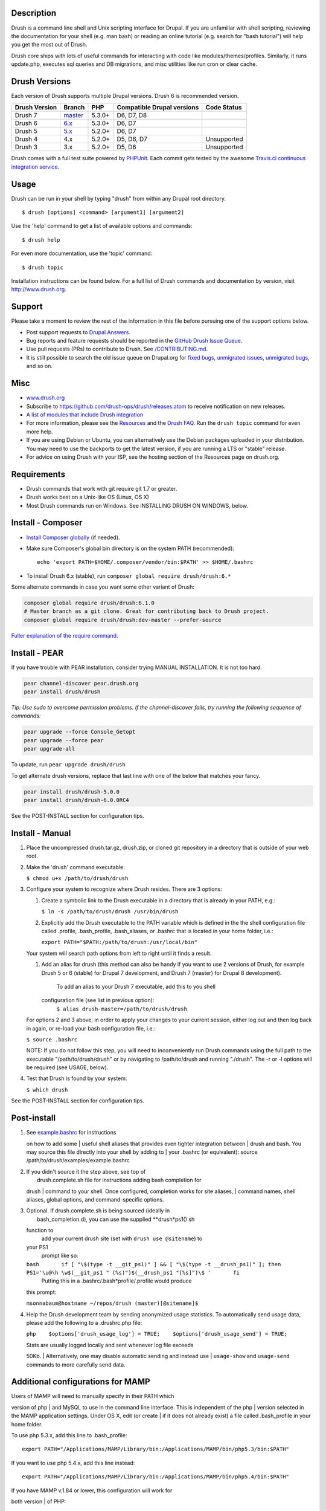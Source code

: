 Description
-----------

Drush is a command line shell and Unix scripting interface for Drupal.
If you are unfamiliar with shell scripting, reviewing the documentation
for your shell (e.g. man bash) or reading an online tutorial (e.g.
search for "bash tutorial") will help you get the most out of Drush.

Drush core ships with lots of useful commands for interacting with code
like modules/themes/profiles. Similarly, it runs update.php, executes
sql queries and DB migrations, and misc utilities like run cron or clear
cache.

Drush Versions
--------------

Each version of Drush supports multiple Drupal versions. Drush 6 is
recommended version.

+-----------------+------------------------------------------------------+----------+------------------------------+---------------+
| Drush Version   | Branch                                               | PHP      | Compatible Drupal versions   | Code Status   |
+=================+======================================================+==========+==============================+===============+
| Drush 7         | `master <https://travis-ci.org/drush-ops/drush>`__   | 5.3.0+   | D6, D7, D8                   |               |
+-----------------+------------------------------------------------------+----------+------------------------------+---------------+
| Drush 6         | `6.x <https://travis-ci.org/drush-ops/drush>`__      | 5.3.0+   | D6, D7                       |               |
+-----------------+------------------------------------------------------+----------+------------------------------+---------------+
| Drush 5         | `5.x <https://travis-ci.org/drush-ops/drush>`__      | 5.2.0+   | D6, D7                       |               |
+-----------------+------------------------------------------------------+----------+------------------------------+---------------+
| Drush 4         | 4.x                                                  | 5.2.0+   | D5, D6, D7                   | Unsupported   |
+-----------------+------------------------------------------------------+----------+------------------------------+---------------+
| Drush 3         | 3.x                                                  | 5.2.0+   | D5, D6                       | Unsupported   |
+-----------------+------------------------------------------------------+----------+------------------------------+---------------+

Drush comes with a full test suite powered by
`PHPUnit <https://github.com/sebastianbergmann/phpunit>`__. Each commit
gets tested by the awesome `Travis.ci continuous integration
service <https://travis-ci.org/drush-ops/drush>`__.

Usage
-----

Drush can be run in your shell by typing "drush" from within any Drupal
root directory.

::

    $ drush [options] <command> [argument1] [argument2]

Use the 'help' command to get a list of available options and commands:

::

    $ drush help

For even more documentation, use the 'topic' command:

::

    $ drush topic

Installation instructions can be found below. For a full list of Drush
commands
and documentation by version, visit http://www.drush.org.

Support
-------

Please take a moment to review the rest of the information in this
file before
pursuing one of the support options below.

-  Post support requests to `Drupal
   Answers <http://drupal.stackexchange.com/questions/tagged/drush>`__.
-  Bug reports and feature requests should be reported in the `GitHub
   Drush Issue Queue <https://github.com/drush-ops/drush/issues>`__.
-  Use pull requests (PRs) to contribute to Drush. See
   `/CONTRIBUTING.md <CONTRIBUTING.md>`__.
-  It is still possible to search the old issue queue on Drupal.org for
   `fixed
   bugs <https://drupal.org/project/issues/search/drush?status%5B%5D=7&categories%5B%5D=bug>`__,
   `unmigrated
   issues <https://drupal.org/project/issues/search/drush?status%5B%5D=5&issue_tags=needs+migration>`__,
   `unmigrated
   bugs <https://drupal.org/project/issues/search/drush?status%5B%5D=5&categories%5B%5D=bug&issue_tags=needs+migration>`__,
   and so on.

Misc
----

-  `www.drush.org <http://www.drush.org>`__
-  Subscribe to https://github.com/drush-ops/drush/releases.atom to
   receive notification on new releases.
-  `A list of modules that include Drush
   integration <http://drupal.org/project/modules?filters=tid%3A4654>`__
-  For more information, please see the
   `Resources <http://drush.org/resources>`__ and the `Drush
   FAQ <http://drupal.org/drush-faq>`__. Run the ``drush topic`` command
   for even more help.
-  If you are using Debian or Ubuntu, you can alternatively use the
   Debian packages uploaded in your distribution. You may need to use
   the backports to get the latest version, if you are running a LTS or
   "stable" release.
-  For advice on using Drush with your ISP, see the hosting section of
   the Resources page on drush.org.

Requirements
------------

-  Drush commands that work with git require git 1.7 or greater.
-  Drush works best on a Unix-like OS (Linux, OS X)
-  Most Drush commands run on Windows. See INSTALLING DRUSH ON WINDOWS,
   below.

Install - Composer
------------------

-  `Install Composer
   globally <http://getcomposer.org/doc/00-intro.md#system-requirements>`__
   (if needed).
-  Make sure Composer's global bin directory is on the system PATH
   (recommended):

   ::

       echo 'export PATH=$HOME/.composer/vendor/bin:$PATH' >> $HOME/.bashrc

-  To install Drush 6.x (stable), run
   ``composer global require drush/drush:6.*``

Some alternate commands in case you want some other variant of Drush:

.. code:: bash

    composer global require drush/drush:6.1.0
    # Master branch as a git clone. Great for contributing back to Drush project.
    composer global require drush/drush:dev-master --prefer-source

`Fuller explanation of the require
command. <http://getcomposer.org/doc/03-cli.md#require>`__

Install - PEAR
--------------

If you have trouble with PEAR installation, consider trying MANUAL
INSTALLATION. It is not too hard.

.. code:: bash

    pear channel-discover pear.drush.org
    pear install drush/drush

*Tip: Use sudo to overcome permission problems. If the channel-discover
fails, try running the following sequence of commands:*

.. code:: bash

    pear upgrade --force Console_Getopt
    pear upgrade --force pear
    pear upgrade-all

To update, run ``pear upgrade drush/drush``

To get alternate drush versions, replace that last line with one of the
below that matches your fancy.

.. code:: bash

    pear install drush/drush-5.0.0
    pear install drush/drush-6.0.0RC4

See the POST-INSTALL section for configuration tips.

Install - Manual
----------------

#. Place the uncompressed drush.tar.gz, drush.zip, or cloned git
   repository in a directory that is outside of your web root.
#. Make the 'drush' command executable:

   ``$ chmod u+x /path/to/drush/drush``

#. Configure your system to recognize where Drush resides. There are 3
   options:

   #. Create a symbolic link to the Drush executable in a directory that
      is already in your PATH, e.g.:

      ``$ ln -s /path/to/drush/drush /usr/bin/drush``

   #. Explicitly add the Drush executable to the PATH variable which is
      defined in the the shell configuration file called .profile,
      .bash\_profile, .bash\_aliases, or .bashrc that is located in your
      home folder, i.e.:

      ``export PATH="$PATH:/path/to/drush:/usr/local/bin"``

   Your system will search path options from left to right until it
   finds a result.

   #. Add an alias for drush (this method can also be handy if you want
      to use 2 versions of Drush, for example Drush 5 or 6 (stable) for
      Drupal 7 development, and Drush 7 (master) for Drupal 8
      development).
       To add an alias to your Drush 7 executable, add this to you shell
      configuration file (see list in previous option):
       ``$ alias drush-master=/path/to/drush/drush``

   For options 2 and 3 above, in order to apply your changes to your
   current session, either log out and then log back in again, or
   re-load your bash configuration file, i.e.:

   ``$ source .bashrc``

   NOTE: If you do not follow this step, you will need to inconveniently
   run Drush commands using the full path to the executable
   "/path/to/drush/drush" or by navigating to /path/to/drush and running
   "./drush". The -r or -l options will be required (see USAGE, below).

#. Test that Drush is found by your system:

   ``$ which drush``

See the POST-INSTALL section for configuration tips.

Post-install
------------

#. | See `example.bashrc <examples/example.bashrc>`__ for instructions
   on how to add some
   |  useful shell aliases that provides even tighter integration
   between
   |  drush and bash. You may source this file directly into your shell
   by adding to
   |  your .bashrc (or equivalent): source
   /path/to/drush/examples/example.bashrc

#. | If you didn't source it the step above, see top of
   |  drush.complete.sh file for instructions adding bash completion for
   drush
   |  command to your shell. Once configured, completion works for site
   aliases,
   |  command names, shell aliases, global options, and command-specific
   options.

#. | Optional. If drush.complete.sh is being sourced (ideally in
   |  bash\_completion.d), you can use the supplied **drush*\ ps1() sh
   function to
    add your current drush site (set with ``drush use @sitename``) to
   your PS1
    prompt like so:

   ``bash       if [ "\$(type -t __git_ps1)" ] && [ "\$(type -t __drush_ps1)" ]; then         PS1='\u@\h \w$(__git_ps1 " (%s)")$(__drush_ps1 "[%s]")\$ '       fi``
    Putting this in a .bashrc/.bash*\ profile/.profile would produce
   this prompt:

   ``msonnabaum@hostname ~/repos/drush (master)[@sitename]$``

#. Help the Drush development team by sending anonymized usage
   statistics. To automatically send usage data, please add the
   following to a .drushrc.php file:

   ``php    $options['drush_usage_log'] = TRUE;    $options['drush_usage_send'] = TRUE;``

   | Stats are usually logged locally and sent whenever log file exceeds
   50Kb.
   |  Alternatively, one may disable automatic sending and instead use
   |  ``usage-show`` and ``usage-send`` commands to more carefully send
   data.

Additional configurations for MAMP
-----------------------------------

| Users of MAMP will need to manually specify in their PATH which
version of php
| and MySQL to use in the command line interface. This is independent of
the php
| version selected in the MAMP application settings. Under OS X, edit
(or create
| if it does not already exist) a file called .bash\_profile in your
home folder.

To use php 5.3.x, add this line to .bash\_profile:

::

    export PATH="/Applications/MAMP/Library/bin:/Applications/MAMP/bin/php5.3/bin:$PATH"

If you want to use php 5.4.x, add this line instead:

::

    export PATH="/Applications/MAMP/Library/bin:/Applications/MAMP/bin/php5.4/bin:$PATH"

| If you have MAMP v.1.84 or lower, this configuration will work for
both version
| of PHP:

::

    export PATH="/Applications/MAMP/Library/bin:/Applications/MAMP/bin/php5/bin:$PATH"

| If you have done this and are still getting a "no such file or
directory" error
| from PDO::\_\_construct, try this:

.. code:: bash

      sudo mkdir /var/mysql
      sudo ln -s /Applications/MAMP/tmp/mysql/mysql.sock /var/mysql/mysql.sock

| Additionally, you may need to adjust your php.ini settings before you
can use
| drush successfully. See CONFIGURING PHP.INI below for more details on
how to
| proceed.

Additional configurations for other AMP stacks
-----------------------------------------------

| Users of other Apache distributions such as XAMPP, or Acquia's Dev
Desktop will
| want to ensure that its php can be found by the command line by adding
it to
| the PATH variable, using the method in 3.b above. Depending on the
version and
| distribution of your AMP stack, PHP might reside at:

+---------------------------------------+----------------------------+
| Path                                  | Application                |
+=======================================+============================+
| /Applications/acquia-drupal/php/bin   | Acquia Dev Desktop (Mac)   |
+---------------------------------------+----------------------------+
| /Applications/xampp/xamppfiles/bin    | XAMP (Mac)                 |
+---------------------------------------+----------------------------+
| /opt/lampp/bin                        | XAMPP (Windows)            |
+---------------------------------------+----------------------------+

| Additionally, you may need to adjust your php.ini settings before you
can use
| drush successfully. See CONFIGURING PHP.INI below for more details on
how to
| proceed.

Running a Specific PHP for Drush
--------------------------------

| If you want to run Drush with a specific version of php, rather than
the
|  php defined by your shell, you can add an environment variable to
your
|  the shell configuration file called .profile, .bash\_profile,
.bash\_aliases,
|  or .bashrc that is located in your home folder:

::

    export DRUSH_PHP='/path/to/php'

Configuring php.ini
-------------------

| Usually, php is configured to use separate php.ini files for the web
server and
| the command line. Make sure that Drush's php.ini is given as much
memory to
| work with as the web server is; otherwise, Drupal might run out of
memory when
| Drush bootstraps it.

To see which php.ini file Drush is using, run:

::

    $ drush status

| To see which php.ini file the webserver is using, use the phpinfo()
function in
| a .php web page. See http://drupal.org/node/207036.

| If Drush is using the same php.ini file as the web server, you can
create a
| php.ini file exclusively for Drush by copying your web server's
php.ini file to
| the folder $HOME/.drush or the folder /etc/drush. Then you may edit
this file
| and change the settings described above without affecting the php
enviornment
| of your web server.

| Alternately, if you only want to override a few values, copy
`example.drush.ini <examples/example.drush.ini>`__
| from the /examples folder into $HOME/.drush or the folder /etc/drush
and edit
| to suit. See comments in example.drush.ini for more details.

| You may also use environment variables to control the php settings
that Drush
| will use. There are three options:

.. code:: bash

    export PHP_INI='/path/to/php.ini'
    export DRUSH_INI='/path/to/drush.ini'
    export PHP_OPTIONS='-d memory_limit="128M"'

| In the case of PHP\_INI and DRUSH\_INI, these environment variables
specify the
| full path to a php.ini or drush.ini file, should you wish to use one
that is
| not in one of the standard locations described above. The PHP\_OPTIONS
| environment variable can be used to specify individual options that
should
| be passed to php on the command line when Drush is executed.

| Drush requires a fairly unrestricted php environment to run in. In
particular,
| you should insure that safe\_mode, open\_basedir, disable\_functions
and
| disable\_classes are empty. If you are using php 5.3.x, you may also
need to
| add the following definitions to your php.ini file:

.. code:: ini

    magic_quotes_gpc = Off
    magic_quotes_runtime = Off
    magic_quotes_sybase = Off

Configuring Drush for PHP 5.5
-----------------------------

| If you are running on Linux, you may find that you need
| the php5-json package. On Ubuntu, you can install it via:

``apt-get install php5-json``

Installing Drush on Windows
----------------------------

| Windows support has improved, but is still lagging. For full
functionality,
| consider using on Linux/Unix/OSX using Virtualbox or other virtual
machine.

There is a Windows msi installer for drush available at
http://www.drush.org/drush_windows_installer.

Please see that page for more information on running Drush on Windows.

| Whenever the documentation or the help text refers to 'drush [option]
| ' or something similar, 'drush' may need to be replaced by
| 'drush.bat'.

| Additional Drush Windows installation documentation can be found at
| http://drupal.org/node/594744.

| Most Drush commands will run in a Windows CMD shell or PowerShell, but
the
| Git Bash shell provided by the 'Git for Windows' installation is the
preferred
| shell in which to run Drush commands. For more information on "Git for
Windows'
| visit http://msysgit.github.com/.

| When creating aliases for Windows remote machines, pay particular
attention to
| information presented in the example.aliases.drushrc.php file,
especially when
| setting values for 'remote-host' and 'os', as these are very important
when
| running Drush rsync and Drush sql-sync commands.

Options
-------

| For multisite installations, use the -l option to target a particular
site. If
| you are outside the Drupal web root, you might need to use the -r, -l
or other
| command line options just for Drush to work. If you do not specify a
URI with
| -l and Drush falls back to the default site configuration, Drupal's
| $GLOBAL['base\_url'] will be set to http://default. This may cause
some
| functionality to not work as expected.

::

    $ drush -l http://example.com pm-update

| Related Options:
|
``-r <path>, --root=<path>      Drupal root directory to use                                 (defaults to current directory or anywhere in a                                 Drupal directory tree)   -l <uri> , --uri=<uri>        URI of the Drupal site to use   -v, --verbose                 Display verbose output.``

| Very intensive scripts can exhaust your available PHP memory. One
remedy is to
| just restart automatically using bash. For example:

::

    while true; do drush search-index; sleep 5; done

Drush Configuration Files
-------------------------

| Inside the examples directory you will find some example files to help
you get
| started with your Drush configuration file (example.drushrc.php), site
alias
| definitions (example.aliases.drushrc.php) and Drush commands
| (sandwich.drush.inc). You will also see an example 'policy' file which
can be
| customized to block certain commands or arguments as required by your
| organization's needs.

drushrc.php
-----------

| If you get tired of typing options all the time you can contain them
in a
| drushrc.php file. Multiple Drush configuration files can provide the
| flexibility of providing specific options in different site
directories of a
| multi-site installation. See
`example.drushrc.php <examples/example.drushrc.php>`__ for examples and
installation
| details.

Site aliases
------------

| Drush lets you run commands on a remote server, or even on a set of
remote
| servers. Once defined, aliases can be references with the @
nomenclature, i.e.

.. code:: bash

    # Synchronize staging files to production
    $ drush rsync @staging:%files/ @live:%files
    # Syncronize database from production to dev, excluding the cache table
    $ drush sql-sync --structure-tables-key=custom --no-cache @live @dev

| See http://drupal.org/node/670460 and
`example.aliases.drushrc.php <examples/example.aliases.drushrc.php>`__
for more
| information.

Commands
--------

Drush can be extended to run your own commands. Writing a Drush command
is no harder than writing simple Drupal modules, since they both follow
the same structure.

See `sandwich.drush.inc <examples/sandwich.drush.inc>`__ for a quick
tutorial on Drush command files. Otherwise, the core commands in Drush
are good models for your own commands.

You can put your Drush command file in a number of places:

#. In a folder specified with the --include option (see
   ``drush topic      docs-configuration``).
#. Along with one of your enabled modules. If your command is related to
   an
    existing module, this is the preferred approach.
#. In a .drush folder in your HOME folder. Note, that you have to create
   the
    .drush folder yourself.
#. In the system-wide Drush commands folder, e.g.
   /usr/share/drush/commands.
#. In Drupal's /drush or sites/all/drush folders. Note, that you have to
   create the
    drush folder yourself.

In any case, it is important that you end the filename with
".drush.inc", so that Drush can find it.

Frequently Asked Questions
---

::

      Q: What does "drush" stand for?
      A: The Drupal Shell.

      Q: How do I pronounce Drush?
      A: Some people pronounce the dru with a long u like Drupal. Fidelity points
         go to them, but they are in the minority. Most pronounce Drush so that it
         rhymes with hush, rush, flush, etc. This is the preferred pronunciation.

      Q: Does Drush have unit tests?
      A: Drush has an excellent suite of unit tests. See the README.md file in the /tests subdirectory for
         more information.

Credits
-------

-  Originally developed by `Arto Bendiken <http://bendiken.net>`__ for
   Drupal 4.7.
-  Redesigned by `Franz Heinzmann <http://unbiskant.org>`__ in May 2007
   for Drupal 5.
-  Maintained by `Moshe Weitzman <http://drupal.org/moshe>`__ with much
   help from
    Owen Barton, greg.1.anderson, jonhattan, Mark Sonnabaum, and
   Jonathan Hedstrom.

|Drush Logo|

.. |Drush Logo| image:: drush_logo-black.png
